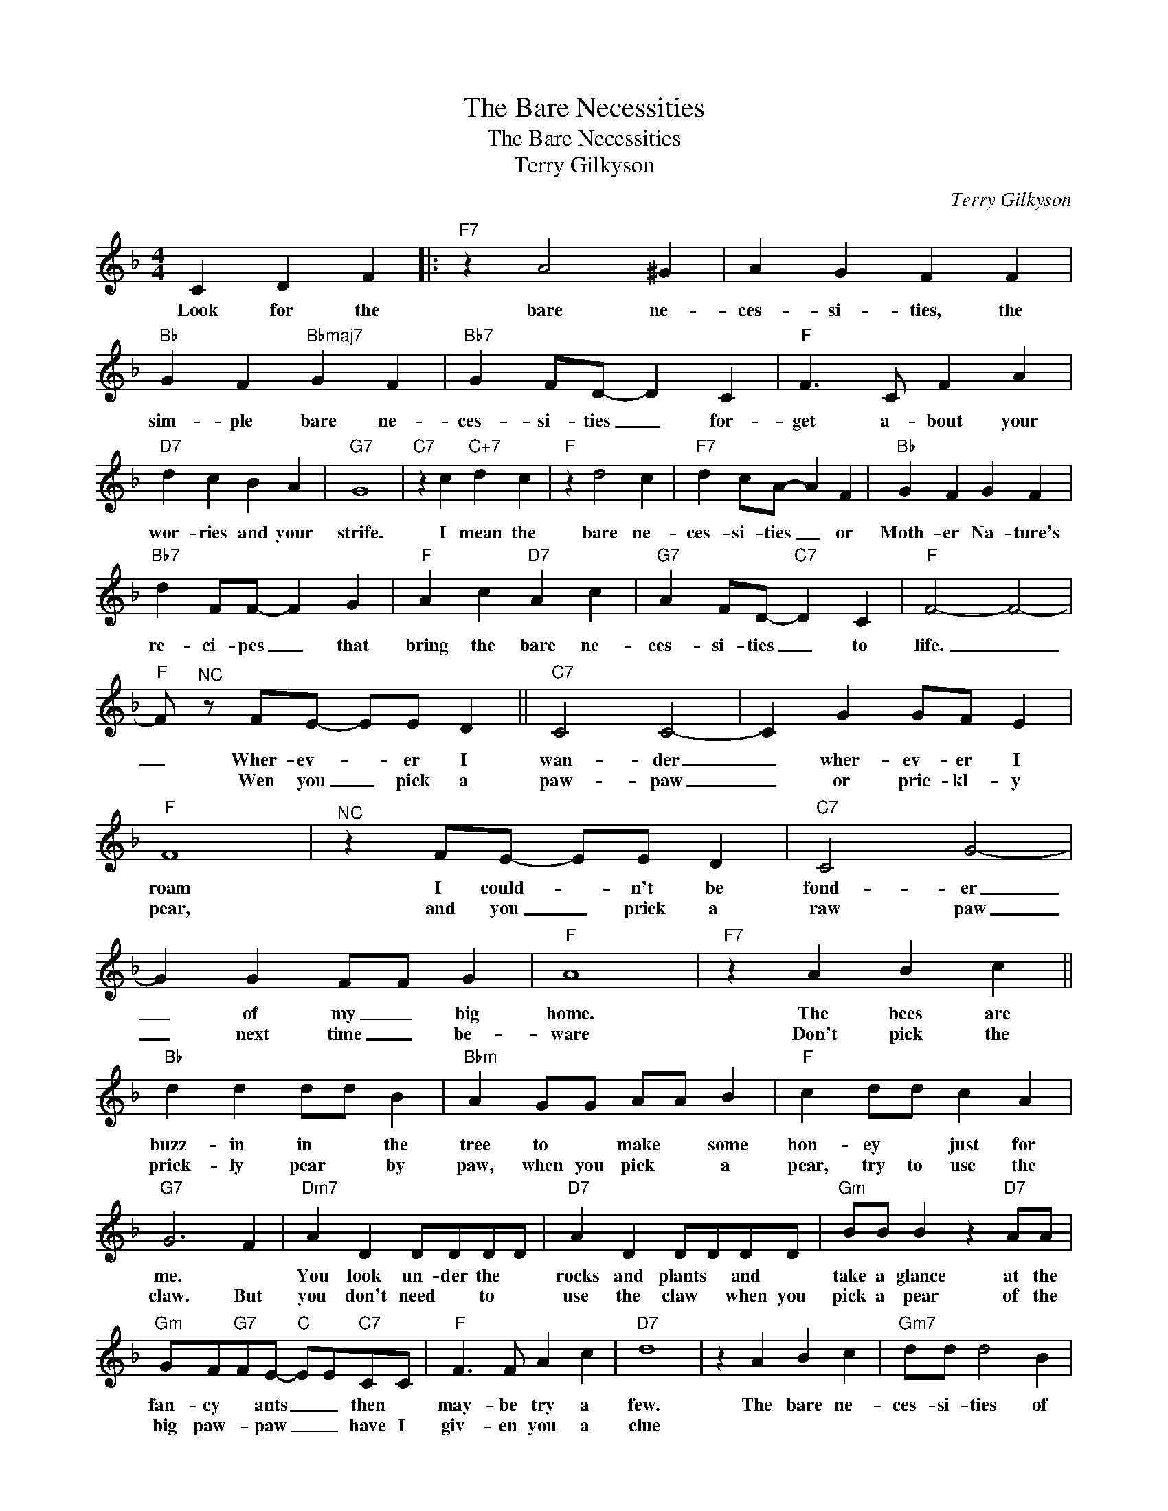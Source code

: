 X:1
T:The Bare Necessities
T:The Bare Necessities
T:Terry Gilkyson
C:Terry Gilkyson
Z:All Rights Reserved
L:1/4
M:4/4
K:F
V:1 treble 
%%MIDI program 40
V:1
 C D F |:"F7" z A2 ^G | A G F F |"Bb" G F"Bbmaj7" G F |"Bb7" G F/D/- D C |"F" F3/2 C/ F A | %6
w: Look for the|bare ne-|ces- si- ties, the|sim- ple bare ne-|ces- si- ties _ for-|get a- bout your|
w: ||||||
"D7" d c B A |"G7" G4 |"C7" z c"C+7" d c |"F" z d2 c |"F7" d c/A/- A F |"Bb" G F G F | %12
w: wor- ries and your|strife.|I mean the|bare ne-|ces- si- ties _ or|Moth- er Na- ture's|
w: ||||||
"Bb7" d F/F/- F G |"F" A c"D7" A c |"G7" A F/D/-"C7" D C |"F" F2- F2- | %16
w: re- ci- pes _ that|bring the bare ne-|ces- si- ties _ to|life. _|
w: ||||
"F" F/"^NC" z/ F/E/- E/E/ D ||"C7" C2 C2- | C G G/F/ E |"F" F4 |"^NC" z F/E/- E/E/ D |"C7" C2 G2- | %22
w: _ Wher- ev- * er I|wan- der|_ wher- ev- er I|roam|I could- * n't be|fond- er|
w: * Wen you _ pick a|paw- paw|_ or pric- kl- y|pear,|and you _ prick a|raw paw|
 G G F/F/ G |"F" A4 |"F7" z A B c ||"Bb" d d d/d/ B |"Bbm" A G/G/ A/A/ B |"F" c d/d/ c A | %28
w: _ of my _ big|home.|The bees are|buzz- in in * the|tree to * make * some|hon- ey * just for|
w: _ next time _ be-|ware|Don't pick the|prick- ly pear * by|paw, when you pick * a|pear, try to use the|
"G7" G3 F |"Dm7" A D D/D/D/D/ |"D7" A D D/D/D/D/ |"Gm" B/B/ B z"D7" A/A/ | %32
w: me. *|You look un- der the *|rocks and plants * and *|take a glance at the|
w: claw. But|you don't need * to *|use the claw * when you|pick a pear of the|
"Gm" G/F/"G7"F/E/-"C" E/E/"C7"C/C/ |"F" F3/2 F/ A c |"D7" d4 | z A B c |"Gm7" d/d/ d2 B | %37
w: fan- cy * ants _ _ then *|may- be try a|few.|The bare ne-|ces- si- ties of|
w: big paw- * paw _ _ have I|giv- en you a|clue|||
"C7" A G F E |"F" F2- F2- |"Gm" F E"C7" D E |"F" F2-"Eb9" F2- |"F" F/"^NC" z/ C D F :| %42
w: life will come to|you. _|_ They'll come to|you _|_ Look for the|
w: |||||

